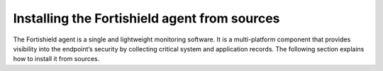 .. Copyright (C) 2015, Fortishield, Inc.

.. meta::
  :description: Learn more about how to install the Fortishield agent from sources. Fortishield can be installed on all major operating systems, including Linux, Windows, macOS, among others.

Installing the Fortishield agent from sources
=======================================

The Fortishield agent is a single and lightweight monitoring software. It is a multi-platform component that provides visibility into the endpoint’s security by collecting critical system and application records. The following section explains how to install it from sources.

.. tabs::

    .. group-tab:: Linux

        .. note::
        
           You need root user privileges to run all the commands described below. Since Fortishield 3.5, it is necessary to have an Internet connection when following this process.

        .. note::
        
            CMake 3.12.4 is the minimal library version required to build the Fortishield agent solution.

        #.  Install development tools and compilers. In Linux, this can easily be done using your distribution’s package manager:

            .. tabs::

                .. group-tab:: Yum

                    .. tabs::

                        .. tab:: CentOS 6/7

                            .. code-block:: console

                                # yum update -y
                                # yum install make gcc gcc-c++ policycoreutils-python automake autoconf libtool centos-release-scl openssl-devel wget bzip2 procps -y
                                # curl -OL http://fortishield.github.io/packages/utils/gcc/gcc-9.4.0.tar.gz && tar xzf gcc-9.4.0.tar.gz  && cd gcc-9.4.0/ && ./contrib/download_prerequisites && ./configure --enable-languages=c,c++ --prefix=/usr --disable-multilib --disable-libsanitizer && make -j$(nproc) && make install && ln -fs /bin/g++ /usr/bin/c++ && ln -fs /bin/gcc /usr/bin/cc && cd .. && rm -rf gcc-*

                            CMake 3.18 installation

                            .. code-block:: console

                                # curl -OL https://fortishield.github.io/packages/utils/cmake/cmake-3.18.3.tar.gz && tar -zxf cmake-3.18.3.tar.gz
                                # cd cmake-3.18.3 && ./bootstrap --no-system-curl
                                # make -j$(nproc) && make install
                                # cd .. && rm -rf cmake-*

                        .. tab:: CentOS 8

                            .. code-block:: console

                                # yum install make gcc gcc-c++ python3 python3-policycoreutils automake autoconf libtool openssl-devel cmake procps -y
                                # yum-config-manager --enable powertools
                                # yum install libstdc++-static -y

                            CMake 3.18 installation

                            .. code-block:: console

                                # curl -OL https://fortishield.github.io/packages/utils/cmake/cmake-3.18.3.tar.gz && tar -zxf cmake-3.18.3.tar.gz && cd cmake-3.18.3 && ./bootstrap --no-system-curl && make -j$(nproc) && make install
                                # cd .. && rm -rf cmake-*
                                # export PATH=/usr/local/bin:$PATH

                .. group-tab:: APT

                    .. code-block:: console

                        # apt-get install python gcc g++ make libc6-dev curl policycoreutils automake autoconf libtool libssl-dev procps

                    CMake 3.18 installation

                    .. code-block:: console

                        # curl -OL https://fortishield.github.io/packages/utils/cmake/cmake-3.18.3.tar.gz && tar -zxf cmake-3.18.3.tar.gz && cd cmake-3.18.3 && ./bootstrap --no-system-curl && make -j$(nproc) && make install
                        # cd .. && rm -rf cmake-*

                .. group-tab:: ZYpp

                    .. code-block:: console

                        # zypper install -y make gcc gcc-c++ policycoreutils-python automake autoconf libtool libopenssl-devel curl

                    CMake 3.18 installation

                    .. code-block:: console

                        # curl -OL https://fortishield.github.io/packages/utils/cmake/cmake-3.18.3.tar.gz && tar -zxf cmake-3.18.3.tar.gz && cd cmake-3.18.3 && ./bootstrap --no-system-curl && make -j$(nproc) && make install
                        # cd .. && rm -rf cmake-*

                    .. note::
                    
                        For Suse 11, it is possible that some of the tools are not found in the package manager, in that case you can add the following official repository:

                            .. code-block:: console

                                # zypper addrepo http://download.opensuse.org/distribution/11.4/repo/oss/ oss

                .. group-tab:: Pacman
                
                    GCC/G++ 9.4 is the recommended version to build fortishield.

                    .. code-block:: console

                        # pacman --noconfirm -Syu curl gcc make sudo wget expect gnupg perl-base perl fakeroot python brotli automake autoconf libtool gawk libsigsegv nodejs base-devel inetutils cmake

                .. group-tab:: APK

                    Alpine Package Keeper is the default package manager that Alpine Linux uses to manage its packages.

                    .. code-block:: console

                        # apk --update add automake autoconf cmake curl gcc gettext-dev g++ linux-headers libgcc libtool make procps python3 openssl-dev 

        #.  Download and extract the latest version:

            .. code-block:: console

                # curl -Ls https://github.com/fortishield/fortishield/archive/v|FORTISHIELD_CURRENT_FROM_SOURCES|.tar.gz | tar zx

        #.  Run the ``install.sh`` script. This will run a wizard that will guide you through the installation process using the Fortishield sources:

            .. code-block:: console

                # cd fortishield-|FORTISHIELD_CURRENT_FROM_SOURCES|
                # ./install.sh

            If you have previously compiled for another platform, you must clean the build using the Makefile in ``src``:

            .. code-block:: console

                # cd fortishield-|FORTISHIELD_CURRENT_FROM_SOURCES|
                # make -C src clean
                # make -C src clean-deps

            .. note::
            
                During the installation, users can decide the installation path. Execute the ``./install.sh`` and select the language, set the installation mode to ``agent``, then set the installation path (``Choose where to install Fortishield [/var/ossec]``). The default path of installation is ``/var/ossec``. A commonly used custom path might be ``/opt``. When choosing a different path than the default, if the directory already exists, the installer will ask to delete the directory or proceed by installing Fortishield inside it. You can also run an :doc:`unattended installation </user-manual/reference/unattended-installation>`.

        #.  The script will ask about what kind of installation you want. Type agent in order to install a Fortishield agent:

            .. code-block:: none
                :class: output

                1- What kind of installation do you want (manager, agent, local, hybrid or help)? agent

                
        .. rubric:: Next steps
           :class: h2
           
        Now that the agent is installed, the next step is to enroll the agent with the Fortishield server. For more information about this process, please check the :doc:`/user-manual/agent-enrollment/index` section.

        .. raw:: html

            <h2>Uninstall</h2>

        To uninstall the Fortishield agent, set FORTISHIELD_HOME with the current installation path:

        .. code-block:: console

            # FORTISHIELD_HOME="/FORTISHIELD/INSTALLATION/PATH"

        Stop the service:

        .. code-block:: console

            # service fortishield-agent stop 2> /dev/null

        Stop the daemon:

        .. code-block:: console

            # $FORTISHIELD_HOME/bin/fortishield-control stop 2> /dev/null

        Remove the installation folder and all its content:

        .. code-block:: console

            # rm -rf $FORTISHIELD_HOME

        Delete the service:
        
        .. tabs::
          
            .. tab:: SysV init

                .. code-block:: console

                    # [ -f /etc/rc.local ] && sed -i'' '/fortishield-control start/d' /etc/rc.local
                    # find /etc/{init.d,rc*.d} -name "*fortishield*" | xargs rm -f

            .. tab:: Systemd

                .. code-block:: console

                    # find /etc/systemd/system -name "fortishield*" | xargs rm -f
                    # systemctl daemon-reload

        Remove Fortishield user and group:

            .. code-block:: console

                # userdel fortishield 2> /dev/null
                # groupdel fortishield 2> /dev/null

    .. group-tab:: Windows

        .. note::
        
            The following procedure has been tested on Ubuntu 22.04 and may work with other Debian/Ubuntu versions as well. It is required to use MinGW 10.

        #.  Set up the Ubuntu build environment. Install these dependencies to build the Windows Fortishield agent installer on Ubuntu:

            .. code-block:: console

                # apt-get install curl gcc-mingw-w64 g++-mingw-w64-i686 g++-mingw-w64-x86-64 nsis make cmake

        #.  Set up Windows build environment. To generate the installer, the following dependencies must be in place on the Windows machine:

            -   `WiX Toolset <http://wixtoolset.org/>`_.
            -   .NET framework 3.5.1.
            -   Microsoft Windows SDK.

        #.  Download the Fortishield source code on the Ubuntu machine and unzip it:

            .. code-block:: console

                # curl -Ls https://github.com/fortishield/fortishield/archive/v|FORTISHIELD_CURRENT_FROM_SOURCES|.tar.gz | tar zx
                # cd fortishield-|FORTISHIELD_CURRENT_FROM_SOURCES|/src

        #.  Compile the Agent by running the ``make`` command:

            .. code-block:: console

                # make deps TARGET=winagent
                # make TARGET=winagent

            The following output will appear at the end of the building process:

            .. code-block:: none
                :class: output

                Done building winagent

        #.  Moves the entire repository to the Windows machine. It is recommended to compress it to speed up the process.

            .. code-block:: console

                # cd ../.. && zip -r fortishield.zip fortishield-|FORTISHIELD_CURRENT_FROM_SOURCES|

        #.  Decompress the repository on the Windows machine, run the ``fortishield-installer-build-msi.bat`` script from the win32 folder.

            .. code-block:: doscon

                > cd fortishield-|FORTISHIELD_CURRENT_FROM_SOURCES|\src\win32
                > .\fortishield-installer-build-msi.bat

            If you do not want to sign the installer, you will have to comment or delete the signtool line in the previous script.

            .. code-block:: doscon

                :: signtool sign /a /tr http://timestamp.digicert.com /d "%MSI_NAME%" /fd SHA256 /td SHA256 "%MSI_NAME%"
                
        #.  Specify the version and the revision number when prompted. This will also generate the Windows installer file. In the following output, the version is set as |FORTISHIELD_CURRENT_WIN_FROM_SOURCES| and the revision is set as |FORTISHIELD_CURRENT_WIN_FROM_SOURCES_REV|. This generates the Windows installer ``fortishield-agent-|FORTISHIELD_CURRENT_WIN_FROM_SOURCES|-|FORTISHIELD_CURRENT_WIN_FROM_SOURCES_REV|.msi``
        
            .. code-block:: doscon
            
                C:\fortishield\fortishield-|FORTISHIELD_CURRENT_FROM_SOURCES|\src\win32>REM IF VERSION or REVISION are empty, ask for their value

                C:\fortishield\fortishield-|FORTISHIELD_CURRENT_FROM_SOURCES|\src\win32>IF [] == [] set /p VERSION=Enter the version of the Fortishield agent (x.y.z):
                Enter the version of the Fortishield agent (x.y.z):|FORTISHIELD_CURRENT_WIN_FROM_SOURCES|

                C:\fortishield\fortishield-|FORTISHIELD_CURRENT_FROM_SOURCES|\src\win32>IF [] == [] set /p REVISION=Enter the revision of the Fortishield agent:
                Enter the revision of the Fortishield agent:1

                C:\fortishield\fortishield-|FORTISHIELD_CURRENT_FROM_SOURCES|\src\win32>SET MSI_NAME=fortishield-agent-|FORTISHIELD_CURRENT_WIN_FROM_SOURCES|-|FORTISHIELD_CURRENT_WIN_FROM_SOURCES_REV|.msi

        #.   Proceed to install fortishield-agent-|FORTISHIELD_CURRENT_FROM_SOURCES|-|FORTISHIELD_CURRENT_WIN_FROM_SOURCES_REV|.msi  by following the :doc:`installation guide </installation-guide/fortishield-agent/fortishield-agent-package-windows>`.

        .. rubric:: Next steps
           :class: h2
           
        Now that the agent is installed, the next step is to enroll the agent with the Fortishield server. For more information about this process, please check the :doc:`/user-manual/agent-enrollment/index` section.

        .. raw:: html

            <h2>Uninstall</h2>

        To uninstall the agent, the original MSI file will be needed to perform the unattended process:

        .. code-block:: doscon

            msiexec.exe /x fortishield-agent-|FORTISHIELD_CURRENT_WIN_FROM_SOURCES|-|FORTISHIELD_CURRENT_WIN_FROM_SOURCES_REV|.msi /qn

    .. group-tab:: macOS

        #. Install brew, a package manager for macOS:

            .. code-block:: console

                $ /bin/bash -c "$(curl -fsSL https://raw.githubusercontent.com/Homebrew/install/HEAD/install.sh)"

            .. warning::
                In some macOS versions, this first command may fail reporting that `homebrew/core` is shallow clone. If this happens, run the following commands to solve it.

                .. code-block:: console

                    $ rm -rf "/usr/local/Homebrew/Library/Taps/homebrew/homebrew-core"
                    $ brew tap homebrew/core

                After that, run again the first one to properly install brew:

                .. code-block:: console

                    $ /bin/bash -c "$(curl -fsSL https://raw.githubusercontent.com/Homebrew/install/HEAD/install.sh)"

        #. Install development tools and compilers through brew.

            .. code-block:: console

                $ brew install automake autoconf libtool cmake

        #.  Download and extract the latest version:

            .. code-block:: console

                # curl -Ls https://github.com/fortishield/fortishield/archive/v|FORTISHIELD_CURRENT_FROM_SOURCES|.tar.gz | tar zx

            .. note::
            
                All the commands described below need to be executed with root user privileges.

        #.  Run the ``install.sh`` script. This will run a wizard that will guide you through the installation process using the Fortishield sources:

            .. code-block:: console

                # cd fortishield-|FORTISHIELD_CURRENT_FROM_SOURCES|
                # USER_DIR="/Library/Ossec" ./install.sh

            .. note::
            
                Note that with the variable ``USER_DIR``, it has been indicated that the agent installation path is ``/Library/Ossec``

            If you have previously compiled for another platform, you must clean the build using the Makefile in ``src``:

            .. code-block:: console

                # cd fortishield-|FORTISHIELD_CURRENT_FROM_SOURCES|
                # make -C src clean
                # make -C src clean-deps

            .. note::
            
                During the installation, users can decide the installation path. Execute the ``./install.sh`` and select the language, set the installation mode to ``agent``, then set the installation path (``Choose where to install Fortishield [/Library/Ossec]``). The default path of installation is ``/Library/Ossec``. When choosing a different path than the default, if the directory already exists, the installer will ask to delete the directory or proceed by installing Fortishield inside it. You can also run an :doc:`unattended installation </user-manual/reference/unattended-installation>`.

        #. The script will ask about what kind of installation you want. Type agent in order to install a Fortishield agent:

            .. code-block:: none
                :class: output

                1- What kind of installation do you want (manager, agent, local, hybrid, or help)? agent

        .. rubric:: Next steps
           :class: h2
          
        Now that the agent is installed, the next step is to enroll the agent with the Fortishield server. For more information about this process, please check the :doc:`/user-manual/agent-enrollment/index` section.

        .. raw:: html

            <h2>Uninstall</h2>

        To uninstall Fortishield agent, set ``FORTISHIELD_HOME`` with the current installation path:

        .. code-block:: console

            # FORTISHIELD_HOME="/FORTISHIELD/INSTALLATION/PATH"

        Stop the service:

        .. code-block:: console

            # service fortishield-agent stop 2> /dev/null

        Stop the daemon:

        .. code-block:: console

            # $FORTISHIELD_HOME/bin/fortishield-control stop 2> /dev/null

        Remove the installation folder and all its content:

        .. code-block:: console

            # rm -rf $FORTISHIELD_HOME

        Delete the service:

        .. code-block:: console

            # rm -rf /Library/StartupItems/FORTISHIELD

        Remove Fortishield user and group:

        .. code-block:: console

            # dscl . -delete "/Users/fortishield" > /dev/null 2>&1
            # dscl . -delete "/Groups/fortishield" > /dev/null 2>&1

    .. group-tab:: AIX

        AIX 6.1 TL9 or greater is the supported version for the following installation procedure. 

        .. note::

            All the commands described below need to be executed with root user privileges. Since Fortishield 3.5, it is necessary to have an Internet connection when following this process.

        #.  Install development tools and compilers.

            #.  Download the ``wget`` tool.

                .. code-block:: console

                    # rpm -Uvh --nodeps http://packages-dev.fortishield.github.io/deps/aix/wget-1.19-1.aix6.1.ppc.rpm

            #.  Download the following script.

                .. code-block:: console

                    # wget https://raw.githubusercontent.com/fortishield/fortishield-packages/|FORTISHIELD_CURRENT_MINOR_FROM_SOURCES|/aix/generate_fortishield_packages.sh --no-check-certificate

                .. note::
                
                    If you can’t download the script this way, then you should download it using another machine and copy it to the AIX machine via the scp utility.

            #.  Download bash and libiconv.
            
                .. code-block:: console
                
                    # rpm -Uvh --nodeps http://packages-dev.fortishield.github.io/deps/aix/bash-4.4-4.aix6.1.ppc.rpm
                    # rpm -Uvh --nodeps http://packages-dev.fortishield.github.io/deps/aix/libiconv-1.14-22.aix6.1.ppc.rpm

            #.  Install the necessary dependencies using the script.

                .. code-block:: console

                    # chmod +x generate_fortishield_packages.sh
                    # ./generate_fortishield_packages.sh -e

            .. note::
            
                This step may take a few minutes.

        #.  Download the latest version.

            .. code-block:: console

                # wget -O fortishield.tar.gz --no-check-certificate https://api.github.com/repos/fortishield/fortishield/tarball/v|FORTISHIELD_CURRENT_FROM_SOURCES| 
                # gunzip -c fortishield.tar.gz | tar -xvf -

            .. note::
            
                If you can't download the repository this way, then you should copy it via the scp utility.

        #.  Compile the sources.

            .. code-block:: console

                # cd fortishield-|FORTISHIELD_CURRENT_FROM_SOURCES|
                # cd src
                # gmake clean-deps
                # gmake clean
                # gmake deps TARGET=agent RESOURCES_URL=http://fortishield.github.io/packages/deps/27
                # gmake TARGET=agent USE_SELINUX=no PREFIX=/var/ossec

        #.  Run the ``install.sh`` script. This will run a wizard that will guide you through the installation process using the Fortishield sources:

            .. code-block:: console

                # cd ..
                # ./install.sh

            If you have previously compiled for another platform, you must clean the build using the Makefile in ``src``:

            .. code-block:: console

                # gmake -C src clean-deps
                # gmake -C src clean

            .. note::
            
                During the installation, users can decide the installation path. Execute the ``./install.sh`` and select the language, set the installation mode to ``agent``, then set the installation path (``Choose where to install Fortishield [/var/ossec]``). The default path of installation is ``/var/ossec``. A commonly used custom path might be ``/opt``. When choosing a different path than the default, if the directory already exists, the installer will ask to delete the directory or proceed by installing Fortishield inside it. You can also run an  :doc:`unattended installation </user-manual/reference/unattended-installation>`.

        #.  Finally, apply the following configuration:

            .. code-block:: console

                # sed '/System inventory/,/^$/{/^$/!d;}' /var/ossec/etc/ossec.conf > /var/ossec/etc/ossec.conf.tmp
                # mv /var/ossec/etc/ossec.conf.tmp /var/ossec/etc/ossec.conf

            .. note::
            
                Note that the above commands have been executed for the default installation path ``/var/ossec``. If you have installed the agent in another path, you will have to modify the path of those commands.

        .. rubric:: Next steps
           :class: h2
          
        Now that the agent is installed, the next step is to enroll the agent with the Fortishield server. For more information about this process, please check the :doc:`/user-manual/agent-enrollment/index` section.

        .. raw:: html

            <h2>Uninstall</h2>

        To uninstall Fortishield agent, set ``FORTISHIELD_HOME`` with the current installation path:

            .. code-block:: console

                # FORTISHIELD_HOME="/FORTISHIELD/INSTALLATION/PATH"

        Stop the service:

            .. code-block:: console

                # service fortishield-agent stop 2> /dev/null

        Stop the daemon:

            .. code-block:: console

                # $FORTISHIELD_HOME/bin/fortishield-control stop 2> /dev/null

        Remove the installation folder and all its content:

            .. code-block:: console

                # rm -rf $FORTISHIELD_HOME

        Delete the service:

            .. code-block:: console

                # find /etc/rc.d -name "*fortishield*" | xargs rm -f

        Remove Fortishield user and group:

            .. code-block:: console

                # userdel fortishield 2> /dev/null
                # groupdel fortishield 2> /dev/null

    .. group-tab:: HP-UX

        .. note::
        
            All the commands described below need to be executed with root user privileges. Since Fortishield 3.5, it is necessary to have an Internet connection when following this process.

        #.  Install development tools and compilers.

            #.  Download the ``depothelper-2.10-hppa_32-11.31.depot`` file.

                .. code-block:: console

                    # /usr/local/bin/wget https://github.com/fortishield/fortishield-packages/raw/master/hp-ux/depothelper-2.10-hppa_32-11.31.depot --no-check-certificate

                .. note::
                
                    If you can’t download the script this way, then you should download it using another machine and copy it to the HP-UX machine via the scp utility.

            #.  Install the package manager. The absolute path to the depot file is used.

                .. code-block:: console

                    # swinstall -s /ABSOLUTE/PATH/depothelper-2.10-hppa_32-11.31.depot \*

            #.  Download the ``wget`` tool (If it is not installed).

                .. code-block:: console

                    # /usr/local/bin/depothelper -f wget

            #.  Download the following script

                .. code-block:: console

                    # /usr/local/bin/wget https://raw.githubusercontent.com/fortishield/fortishield-packages/master/hp-ux/generate_fortishield_packages.sh --no-check-certificate

                .. note::
                
                    If you can't download the script this way, then you should copy it via the scp utility.

            #.  Install the necessary dependencies using the script.

                .. code-block:: console

                    # chmod +x generate_fortishield_packages.sh
                    # ./generate_fortishield_packages.sh -e

            .. note::
            
                This step may take a long time.

        #.  Download the latest version.

            .. code-block:: console

                # /usr/local/bin/curl -k -L -O https://github.com/fortishield/fortishield/archive/v|FORTISHIELD_CURRENT_FROM_SOURCES|.zip && /usr/local/bin/unzip v|FORTISHIELD_CURRENT_FROM_SOURCES|

            .. note::
            
                If you can't download the repository this way, then you should copy it via the scp utility.

        #.  Compile the sources.

            .. code-block:: console

                # cd fortishield-|FORTISHIELD_CURRENT_FROM_SOURCES|
                # /usr/local/bin/gmake -C src deps RESOURCES_URL=http://fortishield.github.io/packages/deps/27 TARGET=agent
                # /usr/local/bin/gmake -C src TARGET=agent USE_SELINUX=no

        #.  Run the ``install.sh`` script. This will run a wizard that will guide you through the installation process using the Fortishield sources:

            .. code-block:: console

                # ./install.sh

            If you have previously compiled for another platform, you must clean the build using the Makefile in ``src``:

            .. code-block:: console

                # /usr/local/bin/gmake -C src clean-deps
                # /usr/local/bin/gmake -C src clean

            .. note::
            
                During the installation, users can decide the installation path. Execute the ``./install.sh`` and select the language, set the installation mode to ``agent``, then set the installation path (``Choose where to install Fortishield [/var/ossec]``). The default path of installation is ``/var/ossec``. A commonly used custom path might be ``/opt``. When choosing a different path than the default, if the directory already exists, the installer will ask to delete the directory or proceed by installing Fortishield inside it. You can also run an  :doc:`unattended installation </user-manual/reference/unattended-installation>`.

        .. rubric:: Next steps
           :class: h2
          
        Now that the agent is installed, the next step is to enroll the agent with the Fortishield server. For more information about this process, please check the :doc:`/user-manual/agent-enrollment/index` section.

        .. raw:: html

            <h2>Uninstall</h2>

        To uninstall Fortishield agent, set ``FORTISHIELD_HOME`` with the current installation path:

        .. code-block:: console

            # FORTISHIELD_HOME="/FORTISHIELD/INSTALLATION/PATH"

        Stop the service:

            .. code-block:: console

                # service fortishield-agent stop 2> /dev/null

        Stop the daemon:

            .. code-block:: console

                # $FORTISHIELD_HOME/bin/fortishield-control stop 2> /dev/null

        Remove the installation folder and all its content:

            .. code-block:: console

                # rm -rf $FORTISHIELD_HOME

        Delete the service:

            .. code-block:: console

                # find /sbin/{init.d,rc*.d} -name "*fortishield*" | xargs rm -f

        Remove Fortishield user and group:

            .. code-block:: console

                # userdel fortishield 2> /dev/null
                # groupdel fortishield 2> /dev/null

    .. group-tab:: Solaris

        This section describes how to download and build the Fortishield agent from sources for the following Solaris versions:

        -   For Solaris i386
        -   For Solaris SPARC

        .. tabs::

            .. tab:: Solaris 10

                .. note::
                
                    All the commands described below need to be executed with root user privileges. Since Fortishield 3.5, it is necessary to have an Internet connection when following this process.

                #.  Install development tools and compilers.

                    #.  Run the bash shell and install pkgutil.

                        .. code-block:: console

                            # bash
                            # PATH="${PATH}:/usr/sbin:/usr/bin:/usr/sbin/:/opt/csw/gnu/:/usr/sfw/bin/:/opt/csw/bin/"
                            # export PATH
                            # pkgadd -d http://get.opencsw.org/now

                    #.  Install the following tools:

                        .. code-block:: console

                            # /opt/csw/bin/pkgutil -y -i git cmake automake autoconf gmake libtool wget curl gcc5core gcc5g++ gtar

                    #.  Download and build the gcc/g++ 5.5 compiler:

                        .. code-block:: console

                            # curl -L http://fortishield.github.io/packages/utils/gcc/gcc-5.5.0.tar.gz | gtar xz && cd gcc-5.5.0
                            # curl -L http://fortishield.github.io/packages/utils/gcc/mpfr-2.4.2.tar.bz2 | gtar xj && mv mpfr-2.4.2 mpfr
                            # curl -L http://fortishield.github.io/packages/utils/gcc/gmp-4.3.2.tar.bz2 | gtar xj && mv gmp-4.3.2 gmp
                            # curl -L http://fortishield.github.io/packages/utils/gcc/mpc-0.8.1.tar.gz | gtar xz && mv mpc-0.8.1 mpc
                            # curl -L http://fortishield.github.io/packages/utils/gcc/isl-0.14.tar.bz2 | gtar xj && mv isl-0.14 isl
                            # unset CPLUS_INCLUDE_PATH && unset LD_LIBRARY_PATH
                            # export PATH=/usr/sbin:/usr/bin:/usr/ccs/bin:/opt/csw/bin
                            # mkdir -p /usr/local
                            # ./configure --prefix=/usr/local/gcc-5.5.0 --enable-languages=c,c++ --disable-multilib --disable-libsanitizer --disable-bootstrap --with-ld=/usr/ccs/bin/ld --without-gnu-ld --with-gnu-as --with-as=/opt/csw/bin/gas
                            # gmake && gmake install
                            # export CPLUS_INCLUDE_PATH=/usr/local/gcc-5.5.0/include/c++/5.5.0
                            # export LD_LIBRARY_PATH=/usr/local/gcc-5.5.0/lib
                            # echo "export PATH=/usr/sbin:/usr/bin:/usr/ccs/bin:/opt/csw/bin" >> /etc/profile
                            # echo "export CPLUS_INCLUDE_PATH=/usr/local/gcc-5.5.0/include/c++/5.5.0" >> /etc/profile
                            # echo "export LD_LIBRARY_PATH=/usr/local/gcc-5.5.0/lib" >> /etc/profile
                            # rm -rf gcc-*
                            # ln -sf /usr/local/gcc-5.5.0/bin/g++ /usr/bin/g++
                            # cd ..

                        .. note::
                        
                            The ``gmake`` step will take several minutes to complete. This is normal behavior.

                    #.  Install cmake library:

                        .. code-block:: console

                            # curl -sL http://fortishield.github.io/packages/utils/cmake/cmake-3.18.3.tar.gz | gtar xz
                            # cd cmake-3.18.3
                            # ./bootstrap
                            # gmake && gmake install
                            # cd .. && rm -rf cmake-3.18.3
                            # ln -sf /usr/local/bin/cmake /usr/bin/cmake

                    #.  Download and install perl 5.10.1.
                    
                        .. code-block:: console
                        
                            # wget http://www.cpan.org/src/5.0/perl-5.10.1.tar.gz
                            # gunzip ./perl-5.10.1.tar.gz && tar xvf perl-5.10.1.tar
                            # cd perl-5.10.1
                            # ./Configure -Dcc=gcc -d -e -s
                            # gmake clean && gmake -d -s
                            # gmake install -d -s
                            # cd ..
                    
                    #.  Remove the old version of perl and replace it with perl 5.10.1.
                    
                        .. code-block:: console
                        
                            # rm /usr/bin/perl
                            # mv /opt/csw/bin/perl5.10.1 /usr/bin/
                            # mv /usr/bin/perl5.10.1 /usr/bin/perl
                            # rm -rf perl-5.10.1*

                #.  Download the latest version of Fortishield.

                    .. code-block:: console

                        # /opt/csw/bin/git clone -b v|FORTISHIELD_CURRENT_FROM_SOURCES| https://github.com/fortishield/fortishield.git

                #.  Compile the sources.

                    *   For Solaris 10 i386:

                        .. code-block:: console

                            # export PATH=/usr/local/gcc-5.5.0/bin:/usr/sbin:/usr/bin:/usr/ccs/bin:/opt/csw/bin:/opt/csw/gnu
                            # export CPLUS_INCLUDE_PATH=/usr/local/gcc-5.5.0/include/c++/5.5.0
                            # export LD_LIBRARY_PATH=/usr/local/gcc-5.5.0/lib
                            # cd fortishield/src
                            # gmake clean
                            # gmake deps TARGET=agent 
                            # gmake -j 4 TARGET=agent PREFIX=/var/ossec USE_SELINUX=no
                            # cd ..

                    *   For Solaris 10 SPARC:

                        .. code-block:: console

                            # export PATH=/usr/local/gcc-5.5.0/bin:/usr/sbin:/usr/bin:/usr/ccs/bin:/opt/csw/bin:/opt/csw/gnu
                            # export CPLUS_INCLUDE_PATH=/usr/local/gcc-5.5.0/include/c++/5.5.0
                            # export LD_LIBRARY_PATH=/usr/local/gcc-5.5.0/lib
                            # cd fortishield/src
                            # gmake clean
                            # gmake deps TARGET=agent RESOURCES_URL=http://fortishield.github.io/packages/deps/27
                            # gmake -j 4 TARGET=agent PREFIX=/var/ossec USE_SELINUX=no
                            USE_BIG_ENDIAN=yes
                            # cd ..

                #.  Patch solaris 10 sh files to change the shebang.

                    .. code-block:: console

                        # for file in $(find . -name "*.sh");do
                        sed 's:#!/bin/sh:#!/usr/xpg4/bin/sh:g' $file > $file.new
                        mv $file.new $file && chmod +x $file
                        done

                #.  Run the ``install.sh`` script. This will run a wizard that will guide you through the installation process using the Fortishield sources:

                    .. code-block:: console

                        # bash install.sh

                    If you have previously compiled for another platform, you must clean the build using the Makefile in src:

                    .. code-block:: console

                        # gmake -C src clean
                        # gmake -C src clean-deps

                    .. note::

                        During the installation, users can decide the installation path. Execute the ``./install.sh`` and select the language, set the installation mode to ``agent``, then set the installation path (``Choose where to install Fortishield [/var/ossec]``). The default path of installation is ``/var/ossec``. A commonly used custom path might be ``/opt``. When choosing a different path than the default, if the directory already exists, the installer will ask to delete the directory or proceed by installing Fortishield inside it. You can also run an :doc:`unattended installation </user-manual/reference/unattended-installation>`.

                #. The script will ask about what kind of installation you want. Type ``agent`` in order to install a Fortishield agent:

                    .. code-block:: none
                        :class: output

                        1- What kind of installation do you want (manager, agent, local, hybrid, or help)? agent

                .. rubric:: Next steps
                   :class: h2
                  
                Now that the agent is installed, the next step is to enroll the agent with the Fortishield server. For more information about this process, please check the :doc:`/user-manual/agent-enrollment/index` section.

                .. raw:: html

                    <h3>Uninstall</h3>

                To uninstall Fortishield agent, set ``FORTISHIELD_HOME`` with the current installation path:

                .. code-block:: console

                    # FORTISHIELD_HOME="/FORTISHIELD/INSTALLATION/PATH"

                Stop the service:

                .. code-block:: console

                    # service fortishield-agent stop 2> /dev/null

                Stop the daemon:

                .. code-block:: console

                    # $FORTISHIELD_HOME/bin/fortishield-control stop 2> /dev/null

                Remove the installation folder and all its content:

                .. code-block:: console

                    # rm -rf $FORTISHIELD_HOME

                Delete the service:

                .. code-block:: console

                    # find /etc/{init.d,rc*.d} -name "*fortishield*" | xargs rm -f

                Remove Fortishield user and group:

                .. code-block:: console

                    # userdel fortishield 2> /dev/null
                    # groupdel fortishield 2> /dev/null

            .. tab:: Solaris 11

                .. note::
                
                    All the commands described below need to be executed with root user privileges. Since Fortishield 3.5, it is necessary to have an Internet connection when following this process.

                #.  Install development tools and build the needed compilers.

                    #.  Install pkgutil and update it.

                        .. code-block:: console

                            # pkgadd -d http://get.opencsw.org/now
                            # export PATH="${PATH}:/usr/sfw/bin:/opt/csw/bin:/opt/ccs/bin"
                            # pkgutil -y -U

                    #.  Install python 2.7. 

                        .. code-block:: console

                            # /opt/csw/bin/pkgutil -y -i python27
                            # ln -sf /opt/csw/bin/python2.7 /usr/bin/python

                    #.  Install the following tools:

                        .. code-block:: console

                            # /opt/csw/bin/pkgutil -y -i git gmake cmake gcc5core gcc5g++

                    #.  Install a gcc version to include all files needed in the next step:

                        .. code-block:: console

                            # pkg install gcc-45

                    #.  Download and build the gcc/g++ 5.5 compiler:

                        .. code-block:: console

                            # curl -O https://fortishield.github.io/packages/utils/gcc/gcc-5.5.0.tar.gz && gtar xzf gcc-5.5.0.tar.gz
                            # ln -sf gcc-5.5.0 gcc
                            # cd gcc && ./contrib/download_prerequisites
                            # cd .. && mkdir -p gcc-build && cd gcc-build
                            # ../gcc/configure --prefix=/usr/local/gcc-5.5.0 --enable-languages=c,c++ --disable-multilib --disable-libsanitizer --disable-bootstrap --with-ld=/usr/ccs/bin/ld --without-gnu-ld --with-gnu-as --with-as=/opt/csw/bin/gas
                            # gmake
                            # gmake install
                            # export PATH=/usr/local/gcc-5.5.0/bin/:/usr/local/bin/:/usr/bin/:/usr/sbin/:$PATH
                            # export CPLUS_INCLUDE_PATH=/usr/local/gcc-5.5.0/include/c++/5.5.0/
                            # export LD_LIBRARY_PATH=/usr/local/gcc-5.5.0/lib/
                            # cd ..

                        .. note::
                        
                            The ``gmake`` step will take several minutes to complete. This is normal behavior.

                    #.  Install cmake library:

                        .. code-block:: console

                            # curl -O -L https://fortishield.github.io/packages/utils/cmake/cmake-3.18.3.tar.gz && gtar xzf cmake-3.18.3.tar.gz && ln -sf cmake-3.18.3 cmake
                            # cd cmake && ./bootstrap
                            # gmake
                            # gmake install
                            # cd .. && rm -rf cmake-*

                #.  Download the latest version.

                    .. code-block:: console

                        # git clone -b v|FORTISHIELD_CURRENT_FROM_SOURCES| https://github.com/fortishield/fortishield.git

                    .. note::
                    
                        If you can’t download the file due to an Open SSL error, then you should copy the directory with the scp utility.

                #.  Run the ``install.sh`` script. This will run a wizard that will guide you through the installation process using the Fortishield sources:

                    .. code-block:: console

                        # cd fortishield*
                        # ./install.sh

                    If you have previously compiled for another platform, you must clean the build using the Makefile in ``src``:

                    .. code-block:: console

                        # gmake -C src clean
                        # gmake -C src clean-deps

                    .. note::

                        During the installation, users can decide the installation path. Execute the ``./install.sh`` and select the language, set the installation mode to ``agent``, then set the installation path (``Choose where to install Fortishield [/var/ossec]``). The default path of installation is ``/var/ossec``. A commonly used custom path might be ``/opt``. When choosing a different path than the default, if the directory already exists, the installer will ask to delete the directory or proceed by installing Fortishield inside it. You can also run an :doc:`unattended installation </user-manual/reference/unattended-installation>`.
                    

                #.  The script will ask about what kind of installation you want. Type ``agent`` in order to install a Fortishield agent:

                    .. code-block:: none
                        :class: output

                        1- What kind of installation do you want (manager, agent, local, hybrid, or help)? agent

                .. rubric:: Next steps
                   :class: h2
                  
                Now that the agent is installed, the next step is to enroll the agent with the Fortishield server. For more information about this process, please check the :doc:`/user-manual/agent-enrollment/index` section.

                .. raw:: html

                    <h3>Uninstall</h3>

                To uninstall the Fortishield agent, set FORTISHIELD_HOME with the current installation path:

                .. code-block:: console

                    # FORTISHIELD_HOME="/FORTISHIELD/INSTALLATION/PATH"

                Stop the service:

                .. code-block:: console

                    # service fortishield-agent stop 2> /dev/null

                Stop the daemon:

                .. code-block:: console

                    # $FORTISHIELD_HOME/bin/fortishield-control stop 2> /dev/null

                Remove the installation folder and all its content:

                .. code-block:: console

                    # rm -rf $FORTISHIELD_HOME

                Delete the service:

                .. code-block:: console

                    # find /etc/{init.d,rc*.d} -name "*fortishield*" | xargs rm -f

                Remove Fortishield user and group:

                .. code-block:: console

                    # userdel fortishield 2> /dev/null
                    # groupdel fortishield 2> /dev/null
